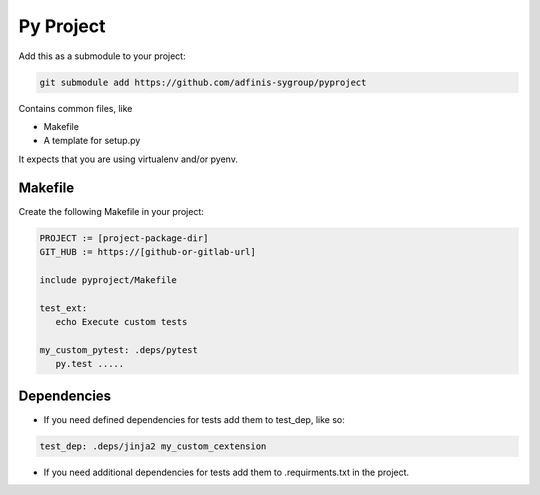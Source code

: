 ==========
Py Project
==========

Add this as a submodule to your project:

.. code-block:: bash

   git submodule add https://github.com/adfinis-sygroup/pyproject

Contains common files, like

* Makefile
* A template for setup.py

It expects that you are using virtualenv and/or pyenv.

Makefile
========

Create the following Makefile in your project:

.. code-block:: Makefile

   PROJECT := [project-package-dir]
   GIT_HUB := https://[github-or-gitlab-url]

   include pyproject/Makefile

   test_ext:
      echo Execute custom tests
      
   my_custom_pytest: .deps/pytest
      py.test .....

Dependencies
============

* If you need defined dependencies for tests add them to test_dep, like so:

.. code-block:: Makefile

   test_dep: .deps/jinja2 my_custom_cextension

* If you need additional dependencies for tests add them to .requirments.txt in the
  project.
